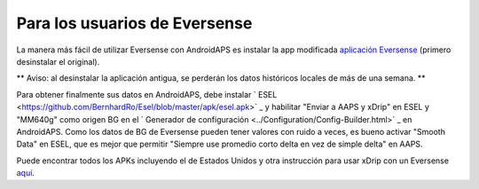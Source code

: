 Para los usuarios de Eversense
**************************************************
La manera más fácil de utilizar Eversense con AndroidAPS es instalar la app modificada `aplicación Eversense <https://github.com/BernhardRo/Esel/blob/master/apk/Eversense_CGM_v1.0.410-patched.apk>`_ (primero desinstalar el original).

** Aviso: al desinstalar la aplicación antigua, se perderán los datos históricos locales de más de una semana. **

Para obtener finalmente sus datos en AndroidAPS, debe instalar ` ESEL <https://github.com/BernhardRo/Esel/blob/master/apk/esel.apk>` _ y habilitar "Enviar a AAPS y xDrip" en ESEL y "MM640g" como origen BG en el ` Generador de configuración <../Configuration/Config-Builder.html>` _ en AndroidAPS. Como los datos de BG de Eversense pueden tener valores con ruido a veces, es bueno activar "Smooth Data" en ESEL, que es mejor que permitir "Siempre use promedio corto delta en vez de simple delta" en AAPS.

Puede encontrar todos los APKs incluyendo el de Estados Unidos y otra instrucción para usar xDrip con un Eversense `aquí <https://github.com/BernhardRo/Esel/tree/master/apk>`_.
